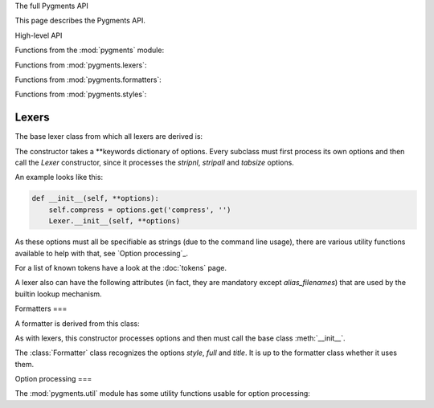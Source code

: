 .. -*- mode: rst -*-


The full Pygments API


This page describes the Pygments API.

High-level API


.. module:: pygments

Functions from the :mod:`pygments` module:

.. function:: lex(code, lexer)

    Lex `code` with the `lexer` (must be a `Lexer` instance)
    and return an iterable of tokens. Currently, this only calls
    `lexer.get_tokens()`.

.. function:: format(tokens, formatter, outfile=None)

    Format a token stream (iterable of tokens) `tokens` with the
    `formatter` (must be a `Formatter` instance). The result is
    written to `outfile`, or if that is ``None``, returned as a
    string.

.. function:: highlight(code, lexer, formatter, outfile=None)

    This is the most high-level highlighting function.
    It combines `lex` and `format` in one function.


.. module:: pygments.lexers

Functions from :mod:`pygments.lexers`:

.. function:: get_lexer_by_name(alias, **options)

    Return an instance of a `Lexer` subclass that has `alias` in its
    aliases list. The lexer is given the `options` at its
    instantiation.

    Will raise :exc:`pygments.util.ClassNotFound` if no lexer with that alias is
    found.

.. function:: get_lexer_for_filename(fn, **options)

    Return a `Lexer` subclass instance that has a filename pattern
    matching `fn`. The lexer is given the `options` at its
    instantiation.

    Will raise :exc:`pygments.util.ClassNotFound` if no lexer for that filename
    is found.

.. function:: get_lexer_for_mimetype(mime, **options)

    Return a `Lexer` subclass instance that has `mime` in its mimetype
    list. The lexer is given the `options` at its instantiation.

    Will raise :exc:`pygments.util.ClassNotFound` if not lexer for that mimetype
    is found.

.. function:: load_lexer_from_file(filename, lexername="CustomLexer", **options)

    Return a `Lexer` subclass instance loaded from the provided file, relative
    to the current directory. The file is expected to contain a Lexer class
    named `lexername` (by default, CustomLexer). Users should be very careful with
    the input, because this method is equivalent to running eval on the input file.
    The lexer is given the `options` at its instantiation.

    :exc:`ClassNotFound` is raised if there are any errors loading the Lexer

    .. versionadded:: 2.2

.. function:: guess_lexer(text, **options)

    Return a `Lexer` subclass instance that's guessed from the text in
    `text`. For that, the :meth:`.analyse_text()` method of every known lexer
    class is called with the text as argument, and the lexer which returned the
    highest value will be instantiated and returned.

    :exc:`pygments.util.ClassNotFound` is raised if no lexer thinks it can
    handle the content.

.. function:: guess_lexer_for_filename(filename, text, **options)

    As :func:`guess_lexer()`, but only lexers which have a pattern in `filenames`
    or `alias_filenames` that matches `filename` are taken into consideration.

    :exc:`pygments.util.ClassNotFound` is raised if no lexer thinks it can
    handle the content.

.. function:: get_all_lexers()

    Return an iterable over all registered lexers, yielding tuples in the
    format::

    	(longname, tuple of aliases, tuple of filename patterns, tuple of mimetypes)

    .. versionadded:: 0.6

.. function:: find_lexer_class_by_name(alias)

    Return the `Lexer` subclass that has `alias` in its aliases list, without
    instantiating it.

    Will raise :exc:`pygments.util.ClassNotFound` if no lexer with that alias is
    found.

    .. versionadded:: 2.2

.. function:: find_lexer_class(name)

    Return the `Lexer` subclass that with the *name* attribute as given by
    the *name* argument.


.. module:: pygments.formatters

Functions from :mod:`pygments.formatters`:

.. function:: get_formatter_by_name(alias, **options)

    Return an instance of a :class:`.Formatter` subclass that has `alias` in its
    aliases list. The formatter is given the `options` at its instantiation.

    Will raise :exc:`pygments.util.ClassNotFound` if no formatter with that
    alias is found.

.. function:: get_formatter_for_filename(fn, **options)

    Return a :class:`.Formatter` subclass instance that has a filename pattern
    matching `fn`. The formatter is given the `options` at its instantiation.

    Will raise :exc:`pygments.util.ClassNotFound` if no formatter for that filename
    is found.

.. function:: load_formatter_from_file(filename, formattername="CustomFormatter", **options)

    Return a `Formatter` subclass instance loaded from the provided file, relative
    to the current directory. The file is expected to contain a Formatter class
    named ``formattername`` (by default, CustomFormatter). Users should be very
    careful with the input, because this method is equivalent to running eval
    on the input file. The formatter is given the `options` at its instantiation.

    :exc:`ClassNotFound` is raised if there are any errors loading the Formatter

    .. versionadded:: 2.2

.. module:: pygments.styles

Functions from :mod:`pygments.styles`:

.. function:: get_style_by_name(name)

    Return a style class by its short name. The names of the builtin styles
    are listed in :data:`pygments.styles.STYLE_MAP`.

    Will raise :exc:`pygments.util.ClassNotFound` if no style of that name is
    found.

.. function:: get_all_styles()

    Return an iterable over all registered styles, yielding their names.

    .. versionadded:: 0.6


.. module:: pygments.lexer

Lexers
======

The base lexer class from which all lexers are derived is:

.. class:: Lexer(**options)

    The constructor takes a \*\*keywords dictionary of options.
    Every subclass must first process its own options and then call
    the `Lexer` constructor, since it processes the `stripnl`,
    `stripall` and `tabsize` options.

    An example looks like this:

    .. sourcecode:: python

        def __init__(self, **options):
            self.compress = options.get('compress', '')
            Lexer.__init__(self, **options)

    As these options must all be specifiable as strings (due to the
    command line usage), there are various utility functions
    available to help with that, see `Option processing`_.

    .. method:: get_tokens(text)

        This method is the basic interface of a lexer. It is called by
        the `highlight()` function. It must process the text and return an
        iterable of ``(tokentype, value)`` pairs from `text`.

        Normally, you don't need to override this method. The default
        implementation processes the `stripnl`, `stripall` and `tabsize`
        options and then yields all tokens from `get_tokens_unprocessed()`,
        with the ``index`` dropped.

    .. method:: get_tokens_unprocessed(text)

        This method should process the text and return an iterable of
        ``(index, tokentype, value)`` tuples where ``index`` is the starting
        position of the token within the input text.

        This method must be overridden by subclasses.

    .. staticmethod:: analyse_text(text)

        A static method which is called for lexer guessing. It should analyse
        the text and return a float in the range from ``0.0`` to ``1.0``.
        If it returns ``0.0``, the lexer will not be selected as the most
        probable one, if it returns ``1.0``, it will be selected immediately.

        .. note:: You don't have to add ``@staticmethod`` to the definition of
                  this method, this will be taken care of by the Lexer's metaclass.

    For a list of known tokens have a look at the :doc:`tokens` page.

    A lexer also can have the following attributes (in fact, they are mandatory
    except `alias_filenames`) that are used by the builtin lookup mechanism.

    .. attribute:: name

        Full name for the lexer, in human-readable form.

    .. attribute:: aliases

        A list of short, unique identifiers that can be used to lookup
        the lexer from a list, e.g. using `get_lexer_by_name()`.

    .. attribute:: filenames

        A list of `fnmatch` patterns that match filenames which contain
        content for this lexer. The patterns in this list should be unique among
        all lexers.

    .. attribute:: alias_filenames

        A list of `fnmatch` patterns that match filenames which may or may not
        contain content for this lexer. This list is used by the
        :func:`.guess_lexer_for_filename()` function, to determine which lexers
        are then included in guessing the correct one. That means that
        e.g. every lexer for HTML and a template language should include
        ``\*.html`` in this list.

    .. attribute:: mimetypes

        A list of MIME types for content that can be lexed with this
        lexer.


.. module:: pygments.formatter

Formatters
===

A formatter is derived from this class:


.. class:: Formatter(**options)

    As with lexers, this constructor processes options and then must call the
    base class :meth:`__init__`.

    The :class:`Formatter` class recognizes the options `style`, `full` and
    `title`.  It is up to the formatter class whether it uses them.

    .. method:: get_style_defs(arg='')

        This method must return statements or declarations suitable to define
        the current style for subsequent highlighted text (e.g. CSS classes
        in the `HTMLFormatter`).

        The optional argument `arg` can be used to modify the generation and
        is formatter dependent (it is standardized because it can be given on
        the command line).

        This method is called by the ``-S`` :doc:`command-line option <cmdline>`,
        the `arg` is then given by the ``-a`` option.

    .. method:: format(tokensource, outfile)

        This method must format the tokens from the `tokensource` iterable and
        write the formatted version to the file object `outfile`.

        Formatter options can control how exactly the tokens are converted.

    .. versionadded:: 0.7
       A formatter must have the following attributes that are used by the
       builtin lookup mechanism.

    .. attribute:: name

        Full name for the formatter, in human-readable form.

    .. attribute:: aliases

        A list of short, unique identifiers that can be used to lookup
        the formatter from a list, e.g. using :func:`.get_formatter_by_name()`.

    .. attribute:: filenames

        A list of :mod:`fnmatch` patterns that match filenames for which this
        formatter can produce output. The patterns in this list should be unique
        among all formatters.


.. module:: pygments.util

Option processing
===

The :mod:`pygments.util` module has some utility functions usable for option
processing:

.. exception:: OptionError

    This exception will be raised by all option processing functions if
    the type or value of the argument is not correct.

.. function:: get_bool_opt(options, optname, default=None)

    Interpret the key `optname` from the dictionary `options` as a boolean and
    return it. Return `default` if `optname` is not in `options`.

    The valid string values for ``True`` are ``1``, ``yes``, ``true`` and
    ``on``, the ones for ``False`` are ``0``, ``no``, ``false`` and ``off``
    (matched case-insensitively).

.. function:: get_int_opt(options, optname, default=None)

    As :func:`get_bool_opt`, but interpret the value as an integer.

.. function:: get_list_opt(options, optname, default=None)

    If the key `optname` from the dictionary `options` is a string,
    split it at whitespace and return it. If it is already a list
    or a tuple, it is returned as a list.

.. function:: get_choice_opt(options, optname, allowed, default=None)

    If the key `optname` from the dictionary is not in the sequence
    `allowed`, raise an error, otherwise return it.

    .. versionadded:: 0.8

